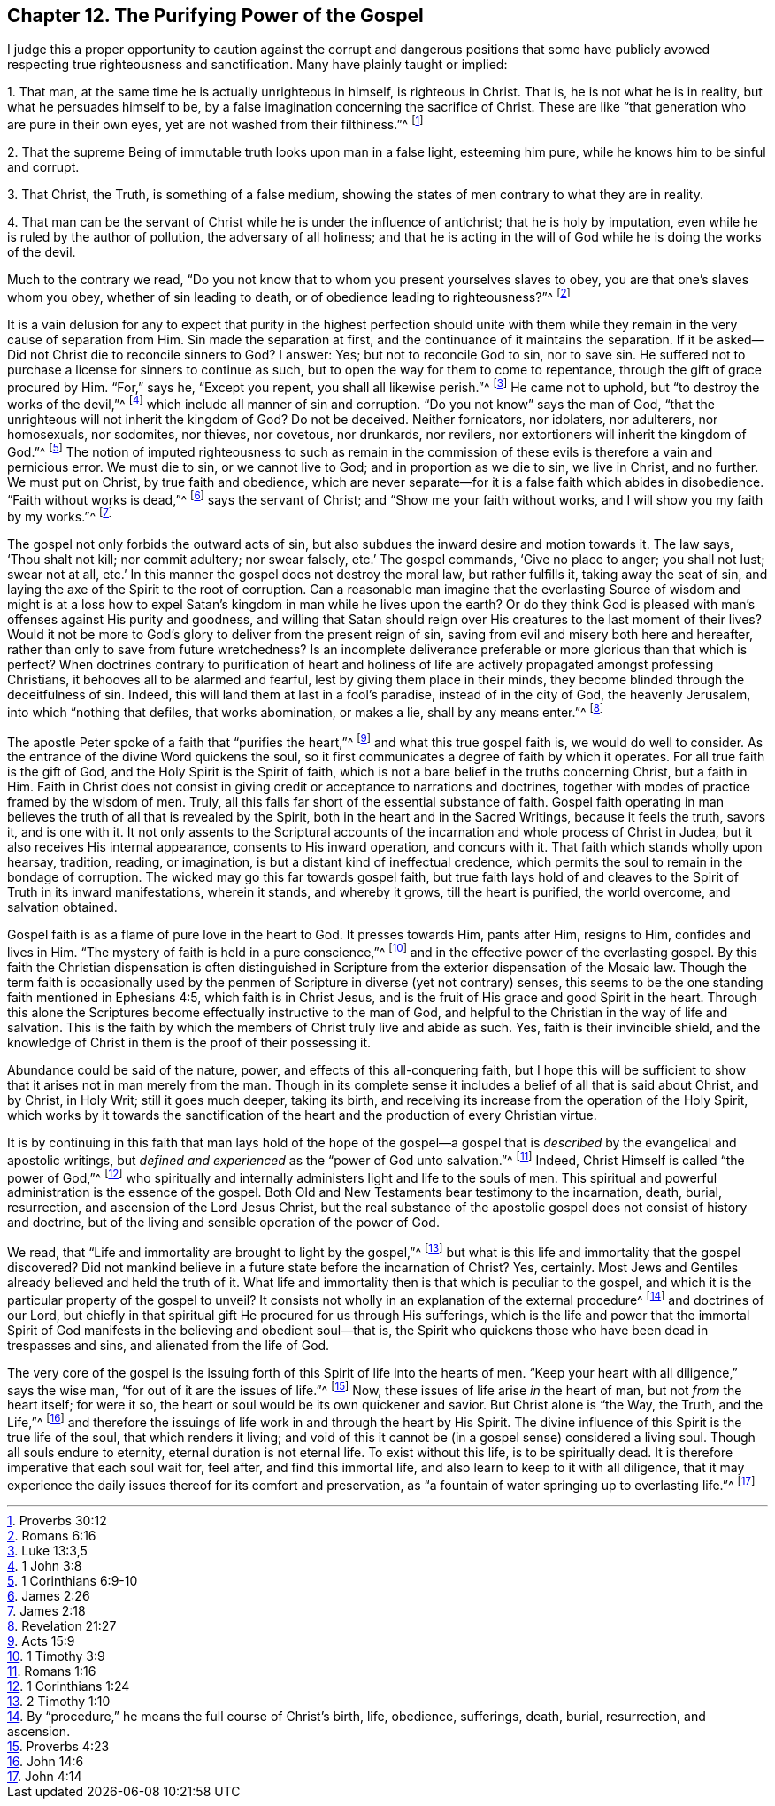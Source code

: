 == Chapter 12. The Purifying Power of the Gospel

I judge this a proper opportunity to caution against the
corrupt and dangerous positions that some have publicly avowed
respecting true righteousness and sanctification.
Many have plainly taught or implied:

[.numbered]
1+++.+++ That man, at the same time he is actually unrighteous in himself,
is righteous in Christ.
That is, he is not what he is in reality, but what he persuades himself to be,
by a false imagination concerning the sacrifice of Christ.
These are like "`that generation who are pure in their own eyes,
yet are not washed from their filthiness.`"^
footnote:[Proverbs 30:12]

[.numbered]
2+++.+++ That the supreme Being of immutable truth looks upon man in a false light,
esteeming him pure, while he knows him to be sinful and corrupt.

[.numbered]
3+++.+++ That Christ, the Truth, is something of a false medium,
showing the states of men contrary to what they are in reality.

[.numbered]
4+++.+++ That man can be the servant of Christ while he is under the influence of antichrist;
that he is holy by imputation, even while he is ruled by the author of pollution,
the adversary of all holiness;
and that he is acting in the will of God while he is doing the works of the devil.

Much to the contrary we read,
"`Do you not know that to whom you present yourselves slaves to obey,
you are that one`'s slaves whom you obey, whether of sin leading to death,
or of obedience leading to righteousness?`"^
footnote:[Romans 6:16]

It is a vain delusion for any to expect that purity in the highest perfection
should unite with them while they remain in the very cause of separation from Him.
Sin made the separation at first, and the continuance of it maintains the separation.
If it be asked--Did not Christ die to reconcile sinners to God?
I answer: Yes; but not to reconcile God to sin, nor to save sin.
He suffered not to purchase a license for sinners to continue as such,
but to open the way for them to come to repentance,
through the gift of grace procured by Him.
"`For,`" says he, "`Except you repent, you shall all likewise perish.`"^
footnote:[Luke 13:3,5]
He came not to uphold, but "`to destroy the works of the devil,`"^
footnote:[1 John 3:8]
which include all manner of sin and corruption.
"`Do you not know`" says the man of God,
"`that the unrighteous will not inherit the kingdom of God?
Do not be deceived.
Neither fornicators, nor idolaters, nor adulterers, nor homosexuals, nor sodomites,
nor thieves, nor covetous, nor drunkards, nor revilers,
nor extortioners will inherit the kingdom of God.`"^
footnote:[1 Corinthians 6:9-10]
The notion of imputed righteousness to such as remain in the
commission of these evils is therefore a vain and pernicious error.
We must die to sin, or we cannot live to God; and in proportion as we die to sin,
we live in Christ, and no further.
We must put on Christ, by true faith and obedience,
which are never separate--for it is a false faith which abides in disobedience.
"`Faith without works is dead,`"^
footnote:[James 2:26]
says the servant of Christ; and "`Show me your faith without works,
and I will show you my faith by my works.`"^
footnote:[James 2:18]

The gospel not only forbids the outward acts of sin,
but also subdues the inward desire and motion towards it.
The law says, '`Thou shalt not kill; nor commit adultery; nor swear falsely,
etc.`' The gospel commands, '`Give no place to anger; you shall not lust;
swear not at all, etc.`' In this manner the gospel does not destroy the moral law,
but rather fulfills it, taking away the seat of sin,
and laying the axe of the Spirit to the root of corruption.
Can a reasonable man imagine that the everlasting Source of wisdom and might is at
a loss how to expel Satan`'s kingdom in man while he lives upon the earth?
Or do they think God is pleased with man`'s offenses against His purity and goodness,
and willing that Satan should reign over His creatures to the last moment of their lives?
Would it not be more to God`'s glory to deliver from the present reign of sin,
saving from evil and misery both here and hereafter,
rather than only to save from future wretchedness?
Is an incomplete deliverance preferable or more glorious than that which is perfect?
When doctrines contrary to purification of heart and holiness
of life are actively propagated amongst professing Christians,
it behooves all to be alarmed and fearful, lest by giving them place in their minds,
they become blinded through the deceitfulness of sin.
Indeed, this will land them at last in a fool`'s paradise, instead of in the city of God,
the heavenly Jerusalem, into which
"`nothing that defiles, that works abomination, or makes a lie, shall by any means enter.`"^
footnote:[Revelation 21:27]

The apostle Peter spoke of a faith that "`purifies the heart,`"^
footnote:[Acts 15:9]
and what this true gospel faith is, we would do well to consider.
As the entrance of the divine Word quickens the soul,
so it first communicates a degree of faith by which it operates.
For all true faith is the gift of God, and the Holy Spirit is the Spirit of faith,
which is not a bare belief in the truths concerning Christ, but a faith in Him.
Faith in Christ does not consist in giving
credit or acceptance to narrations and doctrines,
together with modes of practice framed by the wisdom of men.
Truly, all this falls far short of the essential substance of faith.
Gospel faith operating in man believes the truth of all that is revealed by the Spirit,
both in the heart and in the Sacred Writings, because it feels the truth, savors it,
and is one with it.
It not only assents to the Scriptural accounts of the
incarnation and whole process of Christ in Judea,
but it also receives His internal appearance, consents to His inward operation,
and concurs with it.
That faith which stands wholly upon hearsay, tradition, reading, or imagination,
is but a distant kind of ineffectual credence,
which permits the soul to remain in the bondage of corruption.
The wicked may go this far towards gospel faith,
but true faith lays hold of and cleaves to the
Spirit of Truth in its inward manifestations,
wherein it stands, and whereby it grows, till the heart is purified, the world overcome,
and salvation obtained.

Gospel faith is as a flame of pure love in the heart to God.
It presses towards Him, pants after Him, resigns to Him, confides and lives in Him.
"`The mystery of faith is held in a pure conscience,`"^
footnote:[1 Timothy 3:9]
and in the effective power of the everlasting gospel.
By this faith the Christian dispensation is often distinguished in
Scripture from the exterior dispensation of the Mosaic law.
Though the term faith is occasionally used by the penmen of
Scripture in diverse (yet not contrary) senses,
this seems to be the one standing faith mentioned in Ephesians 4:5,
which faith is in Christ Jesus,
and is the fruit of His grace and good Spirit in the heart.
Through this alone the Scriptures become effectually instructive to the man of God,
and helpful to the Christian in the way of life and salvation.
This is the faith by which the members of Christ truly live and abide as such.
Yes, faith is their invincible shield,
and the knowledge of Christ in them is the proof of their possessing it.

Abundance could be said of the nature, power, and effects of this all-conquering faith,
but I hope this will be sufficient to show that it arises not in man merely from the man.
Though in its complete sense it includes a belief of all that is said about Christ,
and by Christ, in Holy Writ; still it goes much deeper, taking its birth,
and receiving its increase from the operation of the Holy Spirit,
which works by it towards the sanctification of the
heart and the production of every Christian virtue.

It is by continuing in this faith that man lays hold of the hope of the
gospel--a gospel that is _described_ by the evangelical and apostolic writings,
but _defined and experienced_ as the "`power of God unto salvation.`"^
footnote:[Romans 1:16]
Indeed, Christ Himself is called "`the power of God,`"^
footnote:[1 Corinthians 1:24]
who spiritually and internally administers light and life to the souls of men.
This spiritual and powerful administration is the essence of the gospel.
Both Old and New Testaments bear testimony to the incarnation, death, burial,
resurrection, and ascension of the Lord Jesus Christ,
but the real substance of the apostolic gospel does not consist of history and doctrine,
but of the living and sensible operation of the power of God.

We read, that "`Life and immortality are brought to light by the gospel,`"^
footnote:[2 Timothy 1:10]
but what is this life and immortality that the gospel discovered?
Did not mankind believe in a future state before the incarnation of Christ?
Yes, certainly.
Most Jews and Gentiles already believed and held the truth of it.
What life and immortality then is that which is peculiar to the gospel,
and which it is the particular property of the gospel to unveil?
It consists not wholly in an explanation of the external procedure^
footnote:[By "`procedure,`" he means the full course of Christ`'s birth, life, obedience,
sufferings, death, burial, resurrection, and ascension.]
and doctrines of our Lord,
but chiefly in that spiritual gift He procured for us through His sufferings,
which is the life and power that the immortal Spirit of God
manifests in the believing and obedient soul--that is,
the Spirit who quickens those who have been dead in trespasses and sins,
and alienated from the life of God.

The very core of the gospel is the issuing forth
of this Spirit of life into the hearts of men.
"`Keep your heart with all diligence,`" says the wise man,
"`for out of it are the issues of life.`"^
footnote:[Proverbs 4:23]
Now, these issues of life arise _in_ the heart of man, but not _from_ the heart itself;
for were it so, the heart or soul would be its own quickener and savior.
But Christ alone is "`the Way, the Truth, and the Life,`"^
footnote:[John 14:6]
and therefore the issuings of life work in and through the heart by His Spirit.
The divine influence of this Spirit is the true life of the soul,
that which renders it living;
and void of this it cannot be (in a gospel sense) considered a living soul.
Though all souls endure to eternity, eternal duration is not eternal life.
To exist without this life, is to be spiritually dead.
It is therefore imperative that each soul wait for, feel after,
and find this immortal life, and also learn to keep to it with all diligence,
that it may experience the daily issues thereof for its comfort and preservation,
as "`a fountain of water springing up to everlasting life.`"^
footnote:[John 4:14]
